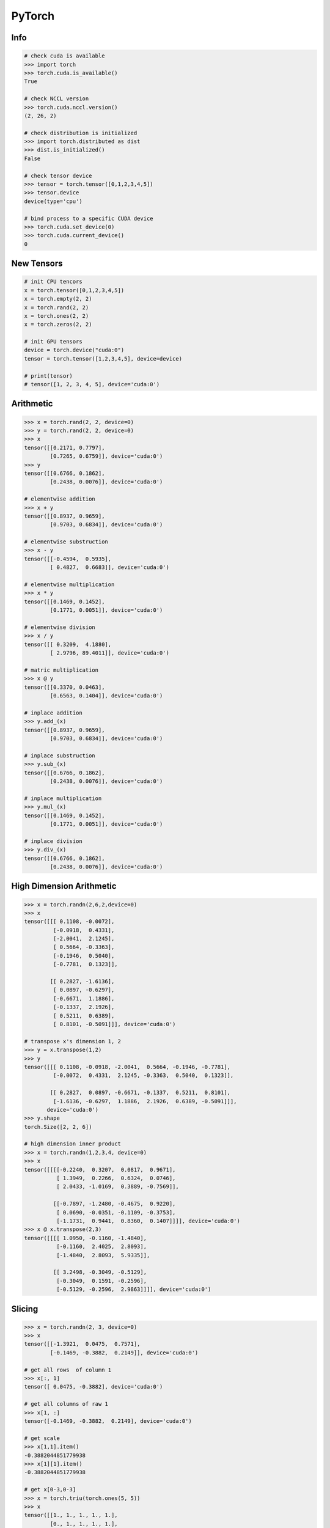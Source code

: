 .. meta::
    :description lang=en: Collect useful snippets of PyTorch
    :keywords: Python, Python3, PyTorch

=======
PyTorch
=======

Info
----

.. code-block:: python

    # check cuda is available
    >>> import torch
    >>> torch.cuda.is_available()
    True

    # check NCCL version
    >>> torch.cuda.nccl.version()
    (2, 26, 2)

    # check distribution is initialized
    >>> import torch.distributed as dist
    >>> dist.is_initialized()
    False

    # check tensor device
    >>> tensor = torch.tensor([0,1,2,3,4,5])
    >>> tensor.device
    device(type='cpu')

    # bind process to a specific CUDA device
    >>> torch.cuda.set_device(0)
    >>> torch.cuda.current_device()
    0


New Tensors
-----------

.. code-block:: python

    # init CPU tencors
    x = torch.tensor([0,1,2,3,4,5])
    x = torch.empty(2, 2)
    x = torch.rand(2, 2)
    x = torch.ones(2, 2)
    x = torch.zeros(2, 2)

    # init GPU tensors
    device = torch.device("cuda:0")
    tensor = torch.tensor([1,2,3,4,5], device=device)

    # print(tensor)
    # tensor([1, 2, 3, 4, 5], device='cuda:0')

Arithmetic
----------

.. code-block:: python

    >>> x = torch.rand(2, 2, device=0)
    >>> y = torch.rand(2, 2, device=0)
    >>> x
    tensor([[0.2171, 0.7797],
            [0.7265, 0.6759]], device='cuda:0')
    >>> y
    tensor([[0.6766, 0.1862],
            [0.2438, 0.0076]], device='cuda:0')

    # elementwise addition
    >>> x + y
    tensor([[0.8937, 0.9659],
            [0.9703, 0.6834]], device='cuda:0')

    # elementwise substruction
    >>> x - y
    tensor([[-0.4594,  0.5935],
            [ 0.4827,  0.6683]], device='cuda:0')

    # elementwise multiplication
    >>> x * y
    tensor([[0.1469, 0.1452],
            [0.1771, 0.0051]], device='cuda:0')

    # elementwise division
    >>> x / y
    tensor([[ 0.3209,  4.1880],
            [ 2.9796, 89.4011]], device='cuda:0')

    # matric multiplication
    >>> x @ y
    tensor([[0.3370, 0.0463],
            [0.6563, 0.1404]], device='cuda:0')

    # inplace addition
    >>> y.add_(x)
    tensor([[0.8937, 0.9659],
            [0.9703, 0.6834]], device='cuda:0')

    # inplace substruction
    >>> y.sub_(x)
    tensor([[0.6766, 0.1862],
            [0.2438, 0.0076]], device='cuda:0')

    # inplace multiplication
    >>> y.mul_(x)
    tensor([[0.1469, 0.1452],
            [0.1771, 0.0051]], device='cuda:0')

    # inplace division
    >>> y.div_(x)
    tensor([[0.6766, 0.1862],
            [0.2438, 0.0076]], device='cuda:0')


High Dimension Arithmetic
-------------------------

.. code-block:: python

    >>> x = torch.randn(2,6,2,device=0)
    >>> x
    tensor([[[ 0.1108, -0.0072],
             [-0.0918,  0.4331],
             [-2.0041,  2.1245],
             [ 0.5664, -0.3363],
             [-0.1946,  0.5040],
             [-0.7781,  0.1323]],

            [[ 0.2827, -1.6136],
             [ 0.0897, -0.6297],
             [-0.6671,  1.1886],
             [-0.1337,  2.1926],
             [ 0.5211,  0.6389],
             [ 0.8101, -0.5091]]], device='cuda:0')

    # transpose x's dimension 1, 2
    >>> y = x.transpose(1,2)
    >>> y
    tensor([[[ 0.1108, -0.0918, -2.0041,  0.5664, -0.1946, -0.7781],
             [-0.0072,  0.4331,  2.1245, -0.3363,  0.5040,  0.1323]],

            [[ 0.2827,  0.0897, -0.6671, -0.1337,  0.5211,  0.8101],
             [-1.6136, -0.6297,  1.1886,  2.1926,  0.6389, -0.5091]]],
           device='cuda:0')
    >>> y.shape
    torch.Size([2, 2, 6])

    # high dimension inner product
    >>> x = torch.randn(1,2,3,4, device=0)
    >>> x
    tensor([[[[-0.2240,  0.3207,  0.0817,  0.9671],
              [ 1.3949,  0.2266,  0.6324,  0.0746],
              [ 2.0433, -1.0169,  0.3889, -0.7569]],

             [[-0.7897, -1.2480, -0.4675,  0.9220],
              [ 0.0690, -0.0351, -0.1109, -0.3753],
              [-1.1731,  0.9441,  0.8360,  0.1407]]]], device='cuda:0')
    >>> x @ x.transpose(2,3)
    tensor([[[[ 1.0950, -0.1160, -1.4840],
              [-0.1160,  2.4025,  2.8093],
              [-1.4840,  2.8093,  5.9335]],

             [[ 3.2498, -0.3049, -0.5129],
              [-0.3049,  0.1591, -0.2596],
              [-0.5129, -0.2596,  2.9863]]]], device='cuda:0')

Slicing
-------

.. code-block:: python

    >>> x = torch.randn(2, 3, device=0)
    >>> x
    tensor([[-1.3921,  0.0475,  0.7571],
            [-0.1469, -0.3882,  0.2149]], device='cuda:0')

    # get all rows  of column 1
    >>> x[:, 1]
    tensor([ 0.0475, -0.3882], device='cuda:0')

    # get all columns of raw 1
    >>> x[1, :]
    tensor([-0.1469, -0.3882,  0.2149], device='cuda:0')

    # get scale
    >>> x[1,1].item()
    -0.3882044851779938
    >>> x[1][1].item()
    -0.3882044851779938

    # get x[0-3,0-3]
    >>> x = torch.triu(torch.ones(5, 5))
    >>> x
    tensor([[1., 1., 1., 1., 1.],
            [0., 1., 1., 1., 1.],
            [0., 0., 1., 1., 1.],
            [0., 0., 0., 1., 1.],
            [0., 0., 0., 0., 1.]])
    >>> x[:3,:3]
    tensor([[1., 1., 1.],
            [0., 1., 1.],
            [0., 0., 1.]])

Gradient
--------

.. code-block:: python

    # create a tensor with gradient calculation requirement
    >>> x = torch.randn(3, requires_grad=True, device=0)
    >>> x
    tensor([-1.1442, -0.8709, -0.2581], device='cuda:0', requires_grad=True)

    # copy a tensor from an existing tensor without gradient calculation requirement
    >>> y = x.detach()
    >>> y
    tensor([-1.1442, -0.8709, -0.2581], device='cuda:0')

    # make x becomes a tensor without gradient calculation requirement
    >>> x.requires_grad_(False)
    tensor([-1.1442, -0.8709, -0.2581], device='cuda:0')

    # using a context manager to calculate a tensor without grad requirment
    >>> x = torch.randn(3, requires_grad=True, device=0)
    >>> with torch.no_grad():
    ...     y = x + 1
    ...     print(y)
    ...
    tensor([1.2969, 1.5251, 0.7915], device='cuda:0')

    # without the context manager, the output is
    >>> y = x + 1
    >>> print(y)
    tensor([1.2969, 1.5251, 0.7915], device='cuda:0', grad_fn=<AddBackward0>)

    # calculate a gradient
    >>> x = torch.randn(3, requires_grad=True)
    >>> y = x + 1
    >>> z = y * y * 3
    >>> z = z.mean()
    >>> z.backward() # dz/dx
    >>> print(f"gradient dz/dx: {x.grad}")
    gradient dz/dx: tensor([1.2036, 5.0103, 0.5143])
